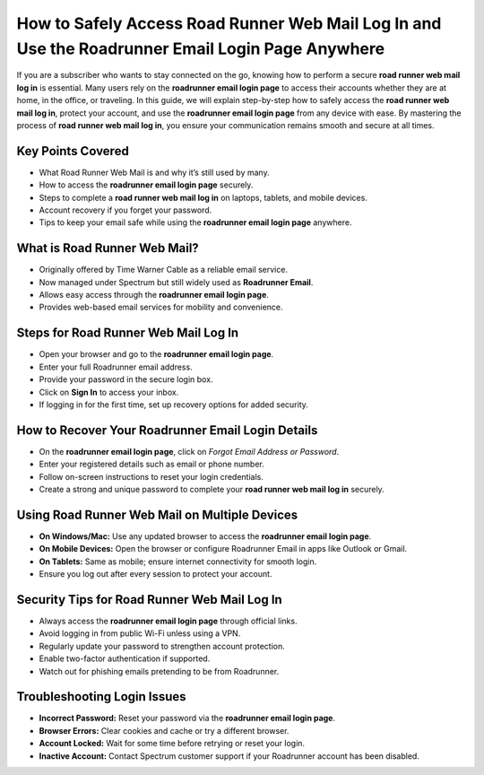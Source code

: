 How to Safely Access Road Runner Web Mail Log In and Use the Roadrunner Email Login Page Anywhere
===============================================================================================

If you are a subscriber who wants to stay connected on the go, knowing how to perform a secure **road runner web mail log in** is essential. Many users rely on the **roadrunner email login page** to access their accounts whether they are at home, in the office, or traveling. In this guide, we will explain step-by-step how to safely access the **road runner web mail log in**, protect your account, and use the **roadrunner email login page** from any device with ease. By mastering the process of **road runner web mail log in**, you ensure your communication remains smooth and secure at all times.  

Key Points Covered
------------------
- What Road Runner Web Mail is and why it’s still used by many.  
- How to access the **roadrunner email login page** securely.  
- Steps to complete a **road runner web mail log in** on laptops, tablets, and mobile devices.  
- Account recovery if you forget your password.  
- Tips to keep your email safe while using the **roadrunner email login page** anywhere.  

What is Road Runner Web Mail?
-----------------------------
- Originally offered by Time Warner Cable as a reliable email service.  
- Now managed under Spectrum but still widely used as **Roadrunner Email**.  
- Allows easy access through the **roadrunner email login page**.  
- Provides web-based email services for mobility and convenience.  

Steps for Road Runner Web Mail Log In
-------------------------------------
- Open your browser and go to the **roadrunner email login page**.  
- Enter your full Roadrunner email address.  
- Provide your password in the secure login box.  
- Click on **Sign In** to access your inbox.  
- If logging in for the first time, set up recovery options for added security.  

How to Recover Your Roadrunner Email Login Details
--------------------------------------------------
- On the **roadrunner email login page**, click on *Forgot Email Address or Password*.  
- Enter your registered details such as email or phone number.  
- Follow on-screen instructions to reset your login credentials.  
- Create a strong and unique password to complete your **road runner web mail log in** securely.  

Using Road Runner Web Mail on Multiple Devices
----------------------------------------------
- **On Windows/Mac:** Use any updated browser to access the **roadrunner email login page**.  
- **On Mobile Devices:** Open the browser or configure Roadrunner Email in apps like Outlook or Gmail.  
- **On Tablets:** Same as mobile; ensure internet connectivity for smooth login.  
- Ensure you log out after every session to protect your account.  

Security Tips for Road Runner Web Mail Log In
---------------------------------------------
- Always access the **roadrunner email login page** through official links.  
- Avoid logging in from public Wi-Fi unless using a VPN.  
- Regularly update your password to strengthen account protection.  
- Enable two-factor authentication if supported.  
- Watch out for phishing emails pretending to be from Roadrunner.  

Troubleshooting Login Issues
----------------------------
- **Incorrect Password:** Reset your password via the **roadrunner email login page**.  
- **Browser Errors:** Clear cookies and cache or try a different browser.  
- **Account Locked:** Wait for some time before retrying or reset your login.  
- **Inactive Account:** Contact Spectrum customer support if your Roadrunner account has been disabled.  